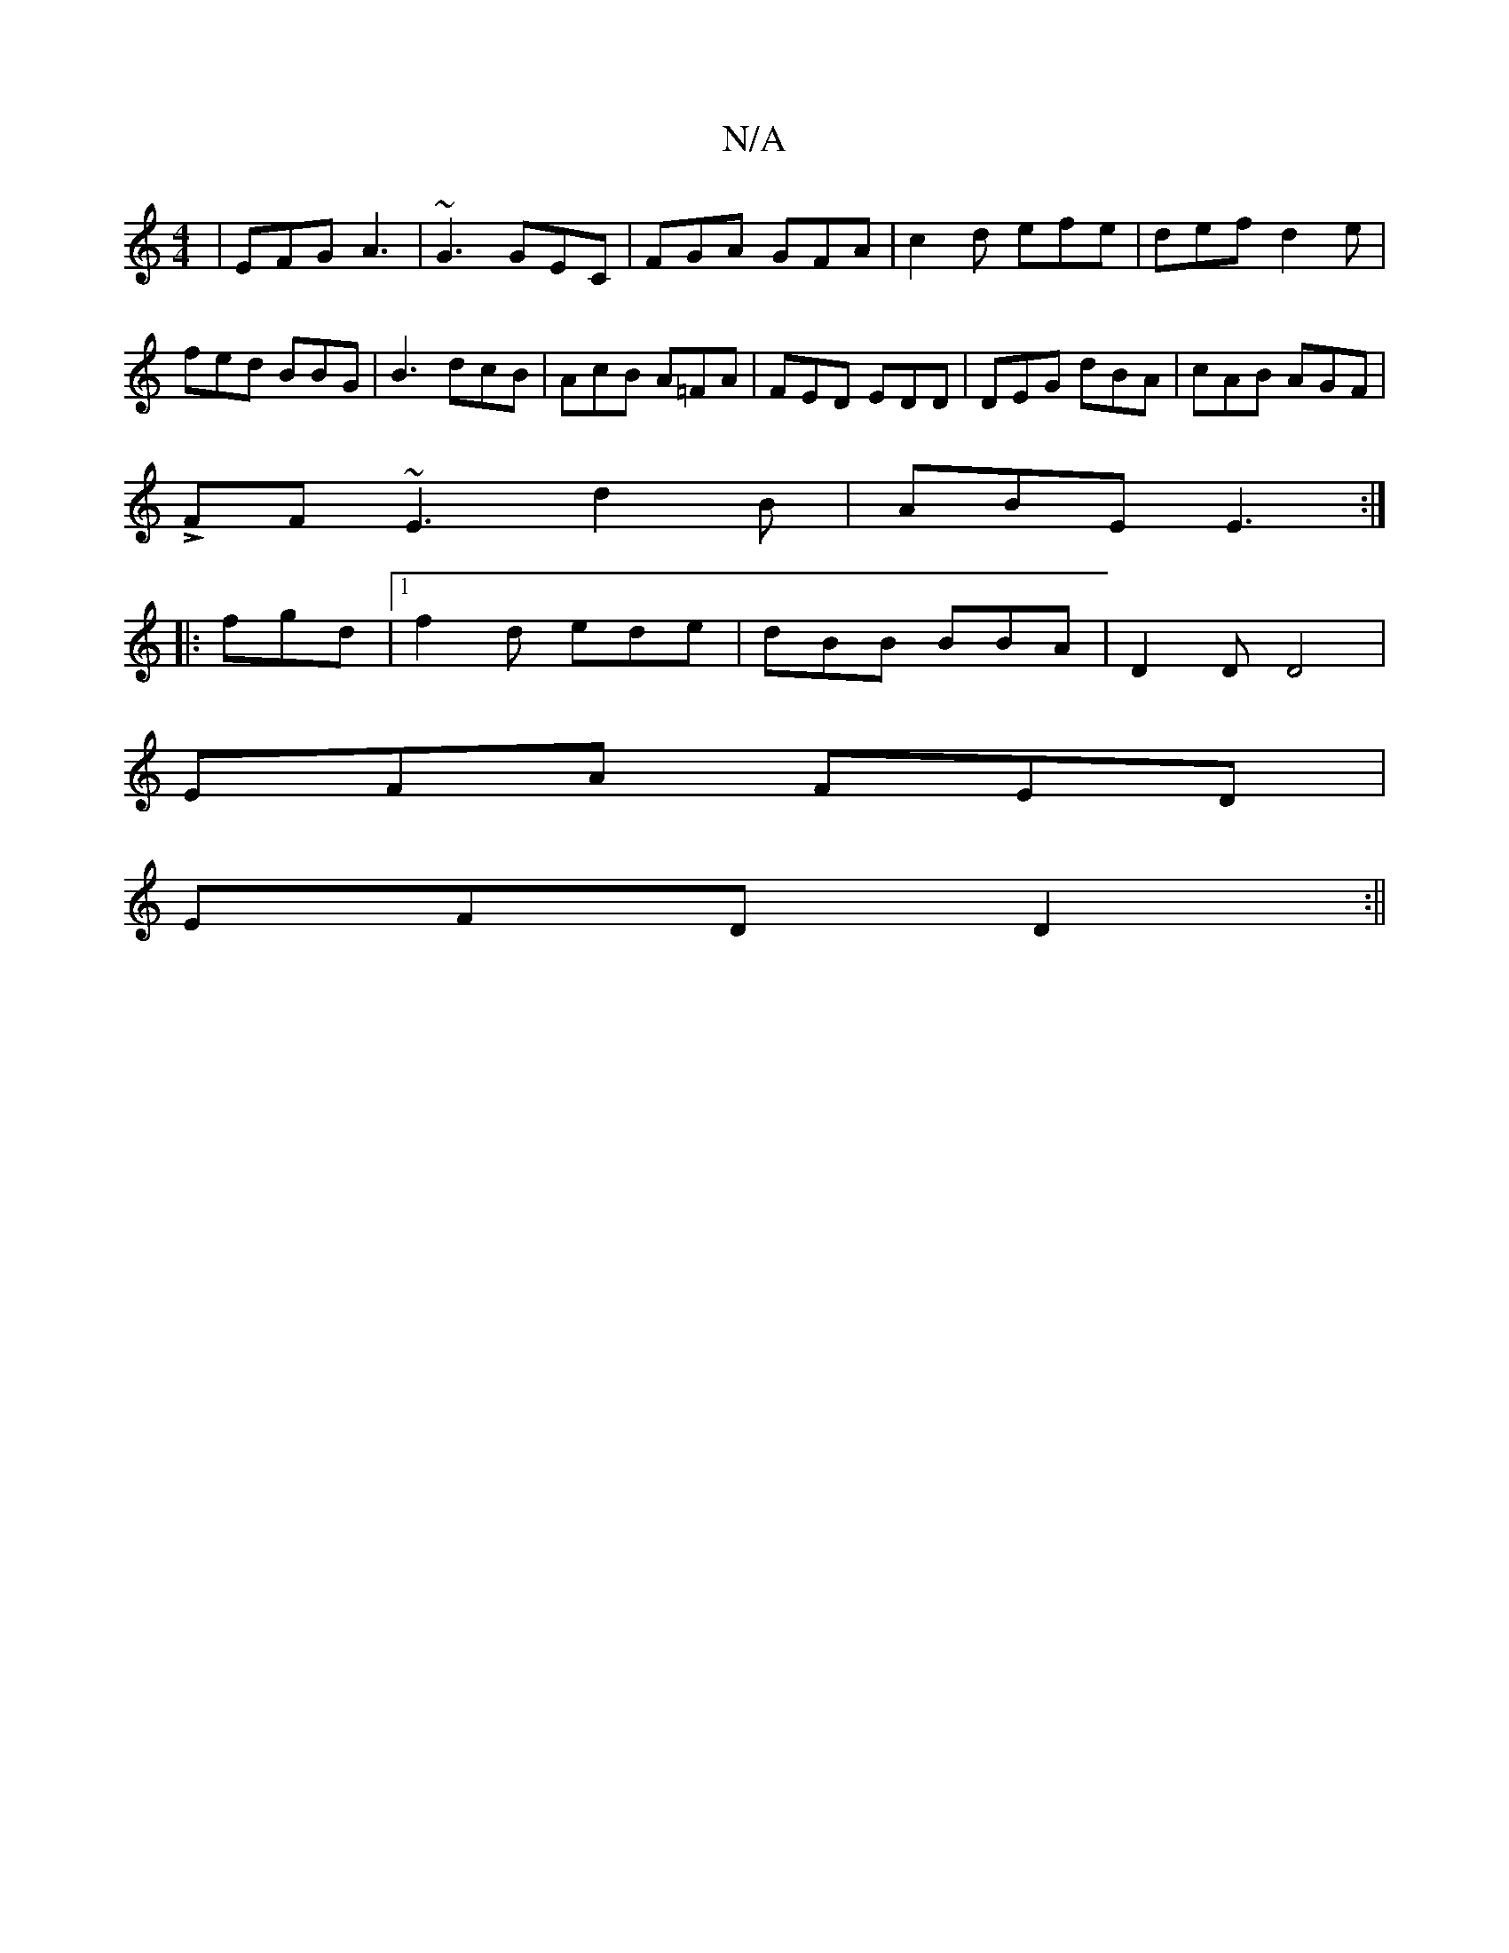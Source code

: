 X:1
T:N/A
M:4/4
R:N/A
K:Cmajor
| EFG A3 | ~G3 GEC | FGA GFA |c2 d efe | def d2 e|fed BBG|B3 dcB | AcB A=FA | FED EDD | DEG dBA | cAB AGF |
LFF ~E3 d2B|ABE E3:|
|: fgd |1 f2d ede|dBB BBA|D2 D D4 |
EFA FED|
EFD D2:||

|:AGE E3:|

F|A